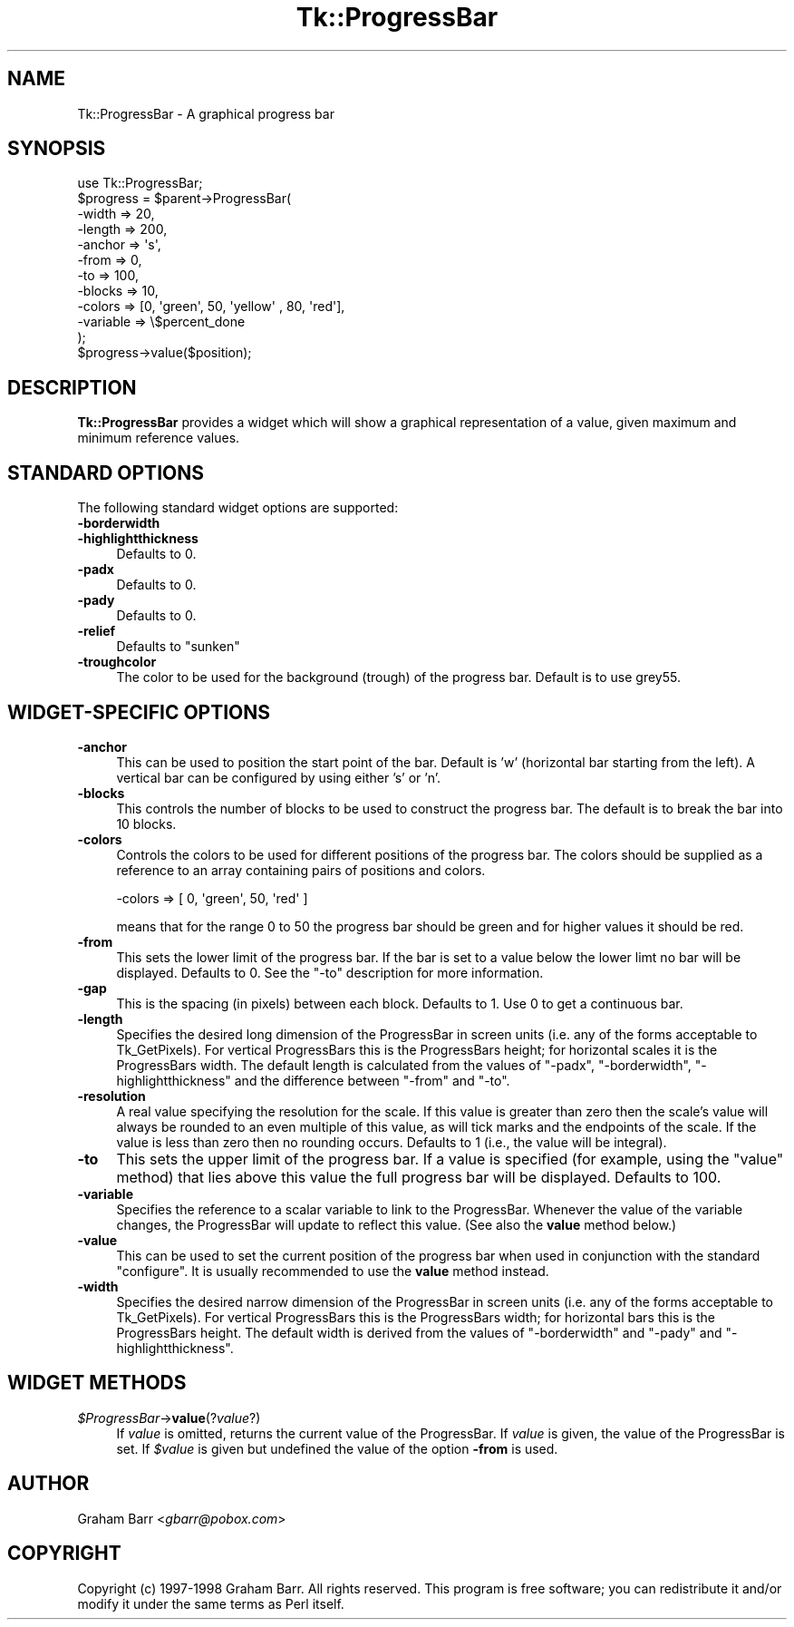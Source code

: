 .\" Automatically generated by Pod::Man 4.09 (Pod::Simple 3.35)
.\"
.\" Standard preamble:
.\" ========================================================================
.de Sp \" Vertical space (when we can't use .PP)
.if t .sp .5v
.if n .sp
..
.de Vb \" Begin verbatim text
.ft CW
.nf
.ne \\$1
..
.de Ve \" End verbatim text
.ft R
.fi
..
.\" Set up some character translations and predefined strings.  \*(-- will
.\" give an unbreakable dash, \*(PI will give pi, \*(L" will give a left
.\" double quote, and \*(R" will give a right double quote.  \*(C+ will
.\" give a nicer C++.  Capital omega is used to do unbreakable dashes and
.\" therefore won't be available.  \*(C` and \*(C' expand to `' in nroff,
.\" nothing in troff, for use with C<>.
.tr \(*W-
.ds C+ C\v'-.1v'\h'-1p'\s-2+\h'-1p'+\s0\v'.1v'\h'-1p'
.ie n \{\
.    ds -- \(*W-
.    ds PI pi
.    if (\n(.H=4u)&(1m=24u) .ds -- \(*W\h'-12u'\(*W\h'-12u'-\" diablo 10 pitch
.    if (\n(.H=4u)&(1m=20u) .ds -- \(*W\h'-12u'\(*W\h'-8u'-\"  diablo 12 pitch
.    ds L" ""
.    ds R" ""
.    ds C` ""
.    ds C' ""
'br\}
.el\{\
.    ds -- \|\(em\|
.    ds PI \(*p
.    ds L" ``
.    ds R" ''
.    ds C`
.    ds C'
'br\}
.\"
.\" Escape single quotes in literal strings from groff's Unicode transform.
.ie \n(.g .ds Aq \(aq
.el       .ds Aq '
.\"
.\" If the F register is >0, we'll generate index entries on stderr for
.\" titles (.TH), headers (.SH), subsections (.SS), items (.Ip), and index
.\" entries marked with X<> in POD.  Of course, you'll have to process the
.\" output yourself in some meaningful fashion.
.\"
.\" Avoid warning from groff about undefined register 'F'.
.de IX
..
.if !\nF .nr F 0
.if \nF>0 \{\
.    de IX
.    tm Index:\\$1\t\\n%\t"\\$2"
..
.    if !\nF==2 \{\
.        nr % 0
.        nr F 2
.    \}
.\}
.\" ========================================================================
.\"
.IX Title "Tk::ProgressBar 3pm"
.TH Tk::ProgressBar 3pm "2018-12-25" "Tk804.033" "perl/Tk Documentation"
.\" For nroff, turn off justification.  Always turn off hyphenation; it makes
.\" way too many mistakes in technical documents.
.if n .ad l
.nh
.SH "NAME"
Tk::ProgressBar \- A graphical progress bar
.SH "SYNOPSIS"
.IX Header "SYNOPSIS"
.Vb 1
\&    use Tk::ProgressBar;
\&
\&    $progress = $parent\->ProgressBar(
\&        \-width => 20,
\&        \-length => 200,
\&        \-anchor => \*(Aqs\*(Aq,
\&        \-from => 0,
\&        \-to => 100,
\&        \-blocks => 10,
\&        \-colors => [0, \*(Aqgreen\*(Aq, 50, \*(Aqyellow\*(Aq , 80, \*(Aqred\*(Aq],
\&        \-variable => \e$percent_done
\&    );
\&
\&    $progress\->value($position);
.Ve
.SH "DESCRIPTION"
.IX Header "DESCRIPTION"
\&\fBTk::ProgressBar\fR provides a widget which will show a graphical representation
of a value, given maximum and minimum reference values.
.SH "STANDARD OPTIONS"
.IX Header "STANDARD OPTIONS"
The following standard widget options are supported:
.IP "\fB\-borderwidth\fR" 4
.IX Item "-borderwidth"
.PD 0
.IP "\fB\-highlightthickness\fR" 4
.IX Item "-highlightthickness"
.PD
Defaults to 0.
.IP "\fB\-padx\fR" 4
.IX Item "-padx"
Defaults to 0.
.IP "\fB\-pady\fR" 4
.IX Item "-pady"
Defaults to 0.
.IP "\fB\-relief\fR" 4
.IX Item "-relief"
Defaults to \f(CW\*(C`sunken\*(C'\fR
.IP "\fB\-troughcolor\fR" 4
.IX Item "-troughcolor"
The color to be used for the background (trough) of the progress bar.
Default is to use grey55.
.SH "WIDGET-SPECIFIC OPTIONS"
.IX Header "WIDGET-SPECIFIC OPTIONS"
.IP "\fB\-anchor\fR" 4
.IX Item "-anchor"
This can be used to position the start point of the bar. Default
is 'w' (horizontal bar starting from the left). A vertical bar can be
configured by using either 's' or 'n'.
.IP "\fB\-blocks\fR" 4
.IX Item "-blocks"
This controls the number of blocks to be used to construct the progress
bar. The default is to break the bar into 10 blocks.
.IP "\fB\-colors\fR" 4
.IX Item "-colors"
Controls the colors to be used for different positions of the progress bar.
The colors should be supplied as a reference to an array containing pairs
of positions and colors.
.Sp
.Vb 1
\&  \-colors => [ 0, \*(Aqgreen\*(Aq, 50, \*(Aqred\*(Aq ]
.Ve
.Sp
means that for the range 0 to 50 the progress bar should be green
and for higher values it should be red.
.IP "\fB\-from\fR" 4
.IX Item "-from"
This sets the lower limit of the progress bar.  If the bar is set to a
value below the lower limt no bar will be displayed. Defaults to 0.
See the \f(CW\*(C`\-to\*(C'\fR description for more information.
.IP "\fB\-gap\fR" 4
.IX Item "-gap"
This is the spacing (in pixels) between each block. Defaults to 1.
Use 0 to get a continuous bar.
.IP "\fB\-length\fR" 4
.IX Item "-length"
Specifies the desired long dimension of the ProgressBar in screen
units (i.e. any of the forms acceptable to Tk_GetPixels). For vertical
ProgressBars this is the ProgressBars height; for horizontal scales it
is the ProgressBars width.  The default length is calculated from the
values of \f(CW\*(C`\-padx\*(C'\fR, \f(CW\*(C`\-borderwidth\*(C'\fR, \f(CW\*(C`\-highlightthickness\*(C'\fR and the
difference between \f(CW\*(C`\-from\*(C'\fR and \f(CW\*(C`\-to\*(C'\fR.
.IP "\fB\-resolution\fR" 4
.IX Item "-resolution"
A real value specifying the resolution for the scale. If this value is greater
than zero then the scale's value will always be rounded to an even multiple of
this value, as will tick marks and the endpoints of the scale. If the value is
less than zero then no rounding occurs. Defaults to 1 (i.e., the value will be
integral).
.IP "\fB\-to\fR" 4
.IX Item "-to"
This sets the upper limit of the progress bar. If a value is specified
(for example, using the \f(CW\*(C`value\*(C'\fR method) that lies above this value the
full progress bar will be displayed. Defaults to 100.
.IP "\fB\-variable\fR" 4
.IX Item "-variable"
Specifies the reference to a scalar variable to link to the ProgressBar.
Whenever the value of the variable changes, the ProgressBar will update
to reflect this value. (See also the \fBvalue\fR method below.)
.IP "\fB\-value\fR" 4
.IX Item "-value"
This can be used to set the current position of the progress bar
when used in conjunction with the standard \f(CW\*(C`configure\*(C'\fR. It is
usually recommended to use the \fBvalue\fR method instead.
.IP "\fB\-width\fR" 4
.IX Item "-width"
Specifies the desired narrow dimension of the ProgressBar in screen
units (i.e.  any of the forms acceptable to Tk_GetPixels). For
vertical ProgressBars this is the ProgressBars width; for horizontal
bars this is the ProgressBars height.  The default width is derived
from the values of \f(CW\*(C`\-borderwidth\*(C'\fR and \f(CW\*(C`\-pady\*(C'\fR and \f(CW\*(C`\-highlightthickness\*(C'\fR.
.SH "WIDGET METHODS"
.IX Header "WIDGET METHODS"
.IP "\fI\f(CI$ProgressBar\fI\fR\->\fBvalue\fR(?\fIvalue\fR?)" 4
.IX Item "$ProgressBar->value(?value?)"
If \fIvalue\fR is omitted, returns the current value of the ProgressBar.  If
\&\fIvalue\fR is given, the value of the ProgressBar is set. If \fI\f(CI$value\fI\fR is
given but undefined the value of the option \fB\-from\fR is used.
.SH "AUTHOR"
.IX Header "AUTHOR"
Graham Barr <\fIgbarr@pobox.com\fR>
.SH "COPYRIGHT"
.IX Header "COPYRIGHT"
Copyright (c) 1997\-1998 Graham Barr. All rights reserved.
This program is free software; you can redistribute it and/or modify it
under the same terms as Perl itself.
